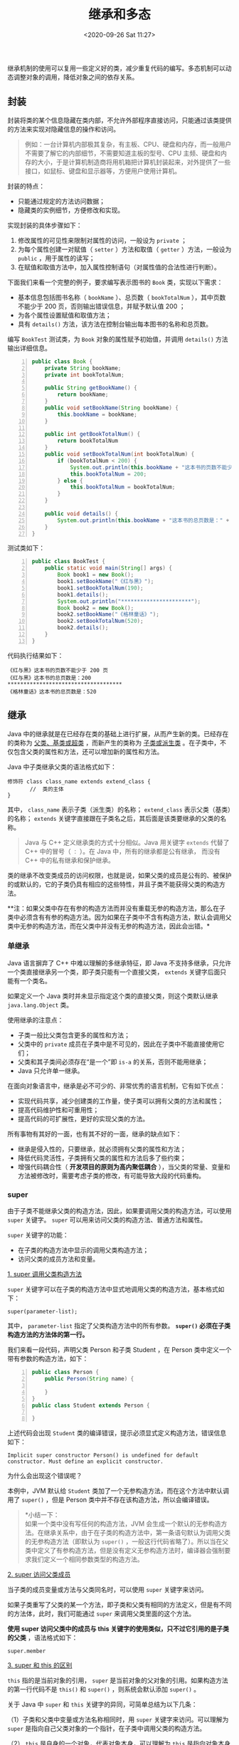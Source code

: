 #+DATE: <2020-09-26 Sat 11:27>
#+TITLE: 继承和多态

继承机制的使用可以复用一些定义好的类，减少重复代码的编写。多态机制可以动态调整对象的调用，降低对象之间的依存关系。

** 封装

封装将类的某个信息隐藏在类内部，不允许外部程序直接访问，只能通过该类提供的方法来实现对隐藏信息的操作和访问。

#+BEGIN_QUOTE
例如：一台计算机内部极其复杂，有主板、CPU、硬盘和内存，而一般用户不需要了解它的内部细节，不需要知道主板的型号、CPU 主频、硬盘和内存的大小，于是计算机制造商将用机箱把计算机封装起来，对外提供了一些接口，如鼠标、键盘和显示器等，方便用户使用计算机。
#+END_QUOTE

封装的特点：
- 只能通过规定的方法访问数据；
- 隐藏类的实例细节，方便修改和实现。

实现封装的具体步骤如下：
1. 修改属性的可见性来限制对属性的访问，一般设为 =private= ；
2. 为每个属性创建一对赋值（ =setter= ）方法和取值（ =getter= ）方法，一般设为 =public= ，用于属性的读写；
3. 在赋值和取值方法中，加入属性控制语句（对属性值的合法性进行判断）。

下面我们来看一个完整的例子，要求编写表示图书的 =Book= 类，实现以下需求：
- 基本信息包括图书名称（ =bookName= ）、总页数（ =bookTotalNum= ），其中页数不能少于 200 页，否则输出错误信息，并赋予默认值 200 ；
- 为各个属性设置赋值和取值方法；
- 具有 =details()= 方法，该方法在控制台输出每本图书的名称和总页数。

编写 =BookTest= 测试类，为 =Book= 对象的属性赋予初始值，并调用 =details()= 方法输出详细信息。

#+BEGIN_SRC java -n
  public class Book {
      private String bookName;
      private int bookTotalNum;

      public String getBookName() {
          return bookName;
      }
      public void setBookName(String bookName) {
          this.bookName = bookName;
      }

      public int getBookTotalNum() {
          return bookTotalNum
      }
      public void setBookTotalNum(int bookTotalNum) {
          if (bookTotalNum < 200) {
              System.out.println(this.bookName + "这本书的页数不能少于 200 页");
              this.bookTotalNum = 200;
          } else {
              this.bookTotalNum = bookTotalNum;
          }
      }

      public void details() {
          System.out.println(this.bookName + "这本书的总页数是：" + this.bookTotalNum);
      }
  }
#+END_SRC

测试类如下：

#+BEGIN_SRC java -n
  public class BookTest {
      public static void main(String[] args) {
          Book book1 = new Book();
          book1.setBookName("《红与黑》");
          book1.setBookTotalNum(190);
          book1.details();
          System.out.println("**********************");
          Book book2 = new Book();
          book2.setBookName("《格林童话》");
          book2.setBookTotalNum(520);
          book2.details();
      }
  }
#+END_SRC

代码执行结果如下：

#+BEGIN_EXAMPLE
  《红与黑》这本书的页数不能少于 200 页
  《红与黑》这本书的总页数是：200
  ,************************************
  《格林童话》这本书的总页数是：520
#+END_EXAMPLE

** 继承

Java 中的继承就是在已经存在类的基础上进行扩展，从而产生新的类。已经存在的类称为 _父类、基类或超类_ ，而新产生的类称为 _子类或派生类_ 。在子类中，不仅包含父类的属性和方法，还可以增加新的属性和方法。

Java 中子类继承父类的语法格式如下：

#+BEGIN_EXAMPLE
  修饰符 class class_name extends extend_class {
         //  类的主体
  }
#+END_EXAMPLE

其中， =class_name= 表示子类（派生类）的名称； =extend_class= 表示父类（基类）的名称； =extends= 关键字直接跟在子类名之后，其后面是该类要继承的父类的名称。

#+BEGIN_QUOTE
Java 与 C++ 定义继承类的方式十分相似。Java 用关键字 =extends= 代替了 C++ 中的冒号（ =：= ）。在 Java 中，所有的继承都是公有继承， 而没有 C++ 中的私有继承和保护继承。
#+END_QUOTE

类的继承不改变类成员的访问权限，也就是说，如果父类的成员是公有的、被保护的或默认的，它的子类仍具有相应的这些特性，并且子类不能获得父类的构造方法。

**注：如果父类中存在有参的构造方法而并没有重载无参的构造方法，那么在子类中必须含有有参的构造方法。因为如果在子类中不含有构造方法，默认会调用父类中无参的构造方法，而在父类中并没有无参的构造方法，因此会出错。*

*** 单继承

Java 语言摒弃了 C++ 中难以理解的多继承特征，即 Java 不支持多继承，只允许一个类直接继承另一个类，即子类只能有一个直接父类， =extends= 关键字后面只能有一个类名。

如果定义一个 Java 类时并未显示指定这个类的直接父类，则这个类默认继承 =java.lang.Object= 类。

使用继承的注意点：
- 子类一般比父类包含更多的属性和方法；
- 父类中的 =private= 成员在子类中是不可见的，因此在子类中不能直接使用它们；
- 父类和其子类间必须存在“是一个”即 =is-a= 的关系，否则不能用继承；
- Java 只允许单一继承。

在面向对象语言中，继承是必不可少的、非常优秀的语言机制，它有如下优点：
- 实现代码共享，减少创建类的工作量，使子类可以拥有父类的方法和属性；
- 提高代码维护性和可重用性；
- 提高代码的可扩展性，更好的实现父类的方法。

所有事物有其好的一面，也有其不好的一面，继承的缺点如下：
- 继承是侵入性的，只要继承，就必须拥有父类的属性和方法；
- 降低代码灵活性，子类拥有父类的属性和方法后多了些约束；
- 增强代码耦合性（ *开发项目的原则为高内聚低耦合* ），当父类的常量、变量和方法被修改时，需要考虑子类的修改，有可能导致大段的代码重构。

*** super

由于子类不能继承父类的构造方法，因此，如果要调用父类的构造方法，可以使用 =super= 关键字。 =super= 可以用来访问父类的构造方法、普通方法和属性。

=super= 关键字的功能：
- 在子类的构造方法中显示的调用父类构造方法；
- 访问父类的成员方法和变量。

_1. super 调用父类构造方法_

=super= 关键字可以在子类的构造方法中显式地调用父类的构造方法，基本格式如下：

#+BEGIN_EXAMPLE
super(parameter-list);
#+END_EXAMPLE

其中， =parameter-list= 指定了父类构造方法中的所有参数。 *=super()= 必须在子类构造方法的方法体的第一行。*

我们来看一段代码，声明父类 Person 和子类 Student ，在 Person 类中定义一个带有参数的构造方法，如下：

#+BEGIN_SRC java -n
  public class Person {
      public Person(String name) {

      }
  }
  public class Student extends Person {

  }
#+END_SRC

上述代码会出现 =Student= 类的编译错误，提示必须显式定义构造方法，错误信息如下：

#+BEGIN_EXAMPLE
Implicit super constructor Person() is undefined for default constructor. Must define an explicit constructor.
#+END_EXAMPLE

为什么会出现这个错误呢？

本例中，JVM 默认给 =Student= 类加了一个无参构造方法，而在这个方法中默认调用了 =super()= ，但是 Person 类中并不存在该构造方法，所以会编译错误。

#+BEGIN_QUOTE
*小结一下：\\
如果一个类中没有写任何的构造方法，JVM 会生成一个默认的无参构造方法。在继承关系中，由于在子类的构造方法中，第一条语句默认为调用父类的无参构造方法（即默认为 =super()= ，一般这行代码省略了）。所以当在父类中定义了有参构造方法，但是没有定义无参构造方法时，编译器会强制要求我们定义一个相同参数类型的构造方法。
#+END_QUOTE

_2. super 访问父类成员_

当子类的成员变量或方法与父类同名时，可以使用 =super= 关键字来访问。

如果子类重写了父类的某一个方法，即子类和父类有相同的方法定义，但是有不同的方法体，此时，我们可能通过 =super= 来调用父类里面的这个方法。

*使用 super 访问父类中的成员与 this 关键字的使用类似，只不过它引用的是子类的父类* ，语法格式如下：

#+BEGIN_EXAMPLE
super.member
#+END_EXAMPLE

_3. super 和 this 的区别_

=this= 指的是当前对象的引用， =super= 是当前对象的父对象的引用。如果构造方法的第一行代码不是 =this()= 和 =super()= ，则系统会默认添加 =super()= 。

关于 Java 中 =super= 和 =this= 关键字的异同，可简单总结为以下几条：

（1）子类和父类中变量或方法名称相同时，用 =super= 关键字来访问。可以理解为 =super= 是指向自己父类对象的一个指针，在子类中调用父类的构造方法。

（2） =this= 是自身的一个对象，代表对象本身，可以理解为 =this= 是指向对象本身的一个指针，在同一个类中调用其它方法。

（3） =this= 和 =super= 不能同时出现在一个构造方法里面，因为 =this= 必然会调用其它的构造方法，其它构造方法中肯定会有 =super= 语句存在，所以在同一个构造方法里面有相同的语句，就失去了语句的意义，编译器也不会通过。

（4） =this()= 和 =super()= 都指的是对象，所以，均不可以在 =static= 环境中使用，包括 =static= 变量、 =static= 方法和 =static= 语句块。

（5）从本质上讲， =this= 是一个指向对象本身的指针，然而 =super= 是一个 Java 关键字。

*** 对象类型转型

将一个类型强制转换成另一个类型的过程被称为 _类型转型_ ，这里所说的 _对象类型转型_ ，是指 *存在继承关系* 的对象，不是任意类型的对象。当对不存在继承关系的对象进行强制类型转换时，会抛出 Java 强制类型转换（ =java.lang.ClassCastException= ）异常。

Java 语言允许某个类型的引用变量引用子类的实例，而且可以对这个变量进行转换。

Java 中引用类型之间的类型转换（前提是两个类是父子关系）主要有两种，分别的向上转型（upcasting）和向下转型（downcasting）。

（1）向上转型

父类引用指向子类对象为向上转型，语法格式如下：

#+BEGIN_EXAMPLE
fatherClass obj = new sonClass();
#+END_EXAMPLE

其中， =fahterClass= 是父类名称或接口名称， =obj= 是创建的对象， =sonClass= 是子类名称。

向上转型就是把子类对象赋给父类引用，不用强制转换。使用向上转型可以调用父类类型中的所有成员， *不能调用子类类型中特有成员* ，最终运行效果看子类的具体实现。

（2）向下转型

与向上转型相反，子类对象指向父类引用向下转型，语法格式如下：

#+BEGIN_EXAMPLE
sonClass obj = (sonClass) fahterClass;
#+END_EXAMPLE

向下转型可以调用子类类型中所有成员，不过需要注意的是：

如果父类引用对象指向的是子类对象，那么在向下转型的过程中是安全的，也就是编译是不会出错误。

但是如果父类引用对象是父类本身，那么在向下转型的过程中是不安全的，编译不会出错，但是运行时会出现我们开始提到的 Java 强制类型转换异常，一般使用 =instanceof= 运算符来避免出此类错误。

例如，Animal 类表示动物类，该类对应的子类有 Dog 类，使用对象类型表示如下：

#+BEGIN_SRC java -n
  Animal animal = new Dog();      // 向上转型，把 Dog 类型转换为 Animal 类型
  Dog dog = (Dog) animal;         // 向下转型，把 Animal 类型转换为 Dog 类型
#+END_SRC

我们来看一个具体的示例演示对象类型的转换。例如，父类 Animal 和子类 Cat 中都定义了实例变量 =name= 、静态变量 =staicName= 、实例方法 =eat()= 和静态方法 =staticEat()= 。此外，子类 Cat 中还定义了实例变量 =str= 和实例方法 =eatMethod()= 。

父类 Animal 的代码如下：

#+BEGIN_SRC java -n
  public class Animal {
      public string name = "Animal: 动物";
      public static String staticName = "Animal: 可爱的动物";

      public void eat() {
          System.out.println("Animal: 吃饭");
      }

      public static void staticEat() {
          System.out.println("Animal: 动物在吃饭");
      }
  }
#+END_SRC

子类 Cat 的代码如下：

#+BEGIN_SRC java -n
  public class Cat extends Animal {
      public String name = "Cat: 猫";
      public String str = "Cat: 可爱的小猫";
      public static String staticName = "Dog: 我是喵星人";

      public void eat() {
          System.out.println("Cat: 吃饭");
      }

      public static void staticEat() {
          System.out.println("Cat: 猫在吃饭");
      }

      public void eatMethod() {
          System.out.println("Cat: 猫喜欢吃鱼");
      }

      public static void main(String[] args) {
          Animal animal = new Cat();
          Cat cat = (Cat) animal;                // 向下转型

          System.out.println(animal.name);       // 输出 Animal 类的 name 变量 → Animal: 动物
          System.out.println(animal.staticName); // 输出 Animal 类的 staticName 变量 → Animal: 可爱的动物

          animal.eat();                          // 输出 Cat 类的 eat() 方法 → Cat: 吃饭
          animal.staticEat();                    // 输出 Animal 类的 staticEat() 方法 → Cat: 动物在吃饭

          System.out.println(cat.str);           // → 调用 Cat 类的 str 变量 → Cat: 可爱的小猫
          cat.eatMethod();                       // → 调用 Cat 类的 eatMethod 变量 → Cat: 猫喜欢吃鱼
      }
  }
#+END_SRC

通过引用类型变量来访问所引用的属性和方法时，Java 虚拟机将采用以下绑定规则：
- 实例方法与引用变量实际引用的对象的方法进行绑定，这种绑定属于 *动态绑定* ，因为是在 *运行时* 由 Java 虚拟机动态决定的。例如， =animal.eat()= 是将 =eat()= 方法与 Cat 类相绑定；
- 静态方法与引用变量所声明的类型的方法绑定，这种绑定属于静态绑定，因为是在 *编译阶段* 已经做了绑定。例如， =animal.staticEat()= 是将 =staticEat()= 方法与 Animal 类进行绑定；
- 成员变量（包括静态变量和实例变量）与引用变量所声明的成员变量绑定，这种绑定属于静态绑定，因为在编译阶段已经做了绑定。例如， =animal.name= 和 =animal.staticName= 都是与 Animal 类进行绑定。

*** 方法重载

Java 允许同一个类中定义多个同名方法，只要它们的形参列表不同即可。

*如果同一个类中包含了两个或两个以上方法名相同，但形参列表不同的方法，这种情况称为 _方法重载_ （overload）。*

如：在 JDK 的 =java.io.PrintStream= 中定义了十多个同名的 =println()= 方法。

#+BEGIN_SRC java -n
  public void println(int i) { ... }
  public void println(double d) { ... }
  public void println(String s) { ... }
#+END_SRC

这些方法完成的功能类似，都是格式化输出。根据参数的不同来区分它们，以进行不同的格式化处理和输出。它们之间就构成了方法的重载。实际调用时，根据实参的类型来决定调用哪一个方法。

*注：方法重载的要求是两同一不同：同一个类中方法名相同，参数列表不同。至于方法的其他部分，如方法返回值、修饰符等，与方法重载没有任何关系。

#+BEGIN_QUOTE
使用方法重载其实就是避免出现繁多的方法名，有些方法的功能是相似的，如果重新建立一个方法，重新取个方法名称，会降低程序可读性。
#+END_QUOTE

#+BEGIN_EXPORT html
<div class="jk-essay">
方法重载，其实就是同类同名不同参啦，别的木有什么要求。
</div>
#+END_EXPORT

*** 方法重写

在子类中如果创建一个与父类中相同名称、相同返回值类型、相同参数列表的方法，只是方法体中的实现不同，以实现不同于父类的功能，这种方式被称为 _方法重写_ （override），又称为方法覆盖。

当父类中的方法无法满足子类需求或子类具有特有功能的时候，就需要方法重写。子类可以根据需要，定义特定于自己的行为。既沿袭了父类的功能名称，又根据子类的需要重新实现父类方法，从而进行扩展增强。

在重写方法时，需要遵循下面的规则：
- 参数列表必须完全与被重写的方法参数列表相同；
- 返回的类型必须与重写的方法的返回类型相同（Java 1.5 之后放宽了限制，返回值类型必须小于或等于父类方法的返回值类型）；
- 访问权限不能比父类中被重写方法的访问权限更低（public > protected > default > private）；
- 重写方法一定不能抛出新的检查异常或者比被重写方法声明更加宽泛的检查型异常。例如，父类的一个方法声明了一个检查异常 =IOException= ，在重写这个方法时就不能抛出 =Exception= ，只能抛出 =IOExeption= 的子类异常，可以抛出非检查异常。

另外还要注意以下几条：
- 重写的方法可以使用 =@Override= 注解来标识；
- 父类的成员方法只能被它的子类重写；
- 声明为 =final= 的方法不能被重写；
- 声明为 =static= 的方法不能被重写，但是能够再再次声明；
- 构造方法不能被重写；
- 子类和父类在同一个包中时，子类可以重写父类的所有方法，除了声明为 =private= 和 =final= 的方法；
- 子类和父类不在同一个包中时，子类只能重写父类的声明为 =public= 和 =protected= 的非 =final= 方法；
- 如果不能继承一个方法，则不能重写这个方法。

如果子类中创建了一个成员变量，而该变量的类型和名称都与父类中的同名成员变量相同，我们则称作变量隐藏。

** 多态

多态性是面向对象编程的又一个重要特征，它是指在父类中定义的属性和方法被子类继承之后，可以具有不同的数据类型或表现出不同的行为，这使得同一个属性或方法在父类及其各个子类中具有不同的含义。

*对面向对象来说，多态分为编译时多态和运行时多态。*

其中：
- 编译时多态是静态的，主要是指方法的重载，它是根据参数列表的不同来区分不同的方法。通过编译之后会变成两个不同的方法，在运行时谈不上多态；
- 运行时多态是动态的，它是通过动态绑定来实现的，也就是大家通常所说的多态性。

*Java 实现多态有 3 个必要的条件：继承、重写和向上转型。*
- 继承：在多态中必须存在有继承关系的子类和父类；
- 重写：子类对父类中某些方法进行重新定义，在调用这些方法时变会调用子类的方法；
- 向上转型：在多态中需要将子类的引用赋给父类对象，只有这们该引用才既能可以调用父类的方法，又能调用子类的方法。

只有满足这 3 个条件，开发人员才能够在同一个继承结构中使用统一的逻辑实现代码处理不同的对象，从而执行不同的行为。

_#. intanceof 关键字_

在 Java 中可以用 =instanceof= 关键字判断一个对象是否为一个类（或接口、抽象类、父类）的实例，语法格式如下：

#+BEGIN_EXAMPLE
boolean result = obj instanceof Class
#+END_EXAMPLE

其中， =obj= 是一个对象， =Class= 表示一个类或接口， =obj= 是 class 类（或接口）的实例或者子类实例时，结果 =result= 返回 =true= ，否则返回 =false= 。

下面介绍 Java =instanceof= 关键字的几种用法。

（1）声明一个 class 类的对象，判断 =obj= 是否为 class 类的实例对象（很普遍的一种用法），如下：

#+BEGIN_SRC java -n
  Integer integer = new Integer(1);
  System.out.println(integer instanceof Integer); // true
#+END_SRC

（2）声明一个 class 接口实现类的对象 =obj= ，判断 =obj= 是否为 class 接口实现类的实例对象，如下：

Java 集合中的 List 接口有个典型实现类 =ArrayList= 。

#+BEGIN_SRC java -n
  public class ArrayList<E> extends AbstractList<E>
      implements List<E>, RandomAccess, Cloneable, java.io.Serializable
#+END_SRC

所以我们可以用 =instanceof= 运算符判断 =ArrayList= 类的对象是否属于 =List= 接口的实例，如果是返回 =true= ，否则返回 =false= 。

#+BEGIN_SRC java -n
  ArrayList arrayList = new ArrayList();
  System.out.println(arrayList instanceof List); // true
  // 反过来也是 true
  List list = new ArrayList();
  System.out.println(list instanceof ArrayList); // true
#+END_SRC

（3）obj 是 class 类的直接或间接子类

假设 Man 类是 Person 类的子类，代码如下：

#+BEGIN_SRC java -n
  Person p1 = new Person();
  Person p2 = new Man();
  Man m1 = new Man();
  System.out.println(p1 instanceof Man); // → false
  System.out.println(p2 instanceof Man); // → true
  System.out.println(m1 instanceof Man); // → true
#+END_SRC

其中第 4 行，Man 是 Person 的子类，Person 不是 Man 的子类，所以返回结果为 =false= 。

**注： obj 必须为引用类型，不能是基本类型。*

#+BEGIN_SRC java -n
  int i = 0;
  System.out.println(i instanceof Integer); // 编译不通过
  System.out.println(i instanceof Object);  // 编译不通过
#+END_SRC

所以， =instanceof= 运算符只能用作对象的判断。

当 =obj= 为 =null= 时，直接返回 =false= ，因为 =null= 没有引用任何对象，所以 =obj= 的类型必须是引用类型或空类型，否则会编译错误。

另外，当 =class= 为 =null= 时，会发生编译错误，如下：

#+BEGIN_EXAMPLE
  Syntax error on token "null", invalid ReferenceType
#+END_EXAMPLE

所以， =class= 只能是类或者接口。

编译器会检查 =obj= 能否转换成右边的 class 类型，如果不能转换则直接报错，如果不能确定类型，则通过编译。来看个例子：

#+BEGIN_SRC java -n
  Person p1 = new Person();
  System.out.println(p1 instanceof String);       // 编译报错
  System.out.println(p1 instanceof List);         // false
  System.out.println(p1 instanceof List<?>);      // false
  System.out.println(p1 instanceof List<Person>); // 编译错误
#+END_SRC

上述代码中， =Person= 的对象 =p1= 很明显不能转换为 =String= 对象，那么 =p1 instanceof String= 不能通过编译，但 =p1 instanceof List= 却能通过编译，而 =instanceof List<Person>= 又不能通过编译了。

为什么呢？

#+BEGIN_SRC java -n
  boolean result;
  if (obj == null) {
      result = false;             // 当 obj 为 null 时，直接返回 false
  } else {
      try {
          // 判断 obj 是否可以强制转换为 T
          T temp = (T) obj;
          result = true;
      } catch (ClassCastException e) {
          result = false;
      }
  }
#+END_SRC

可见，在 =T= 不为 =null= 和 =obj= 不为 =null= 时，如果 =obj= 可以转换为 =T= 而不引发异常（ =ClassCastException= ），则该表达式的结果为 =true= ，否则值为 =false= 。

由此，可见， =p1 instanceof String= 会报编译错误，就是因为 =(String) p1= 是不能通过编译的，而 =(List) p1=   可以通过编译。

** 抽象类

Java 语言提供了两种类，分别为具体类和抽象类。

在面向对象的概念中，所有的对象都是通过类来描绘的，但是反过来， *并不是所有的类都是用来描绘对象的* ，如果一个类中没有包含足够的信息来描绘一个具体的对象，那么这样的类称为 _抽象类_ 。

在 Java 中抽象类的语法格式如下：

#+BEGIN_EXAMPLE
  <abstract> class <class_name> {
      <abstract> <type> <method_name> (parameter-list);
  }
#+END_EXAMPLE

如果一个方法使用 =abstract= 来修饰，则说明该方法是 _抽象方法_ ，抽象方法只有声明没有实现。

*注：需要注意的是 =abstract= 关键字只能用于普通方法，不能用于 =static= 方法或者构造方法中。

#+BEGIN_EXPORT html
<div class="jk-essay">
因为，静态方法和构造方法都是要用来使用和实现的，抽象方法只有声明没有实现，肯定是不行的啊。
</div>
#+END_EXPORT

抽象方法的 3 个特征如下：
1. 抽象方法没有方法体；
2. 抽象方法必须存在于抽象类中；
3. 子类重写父类时，必须重写父类的所有的抽象方法。

*注：在使用 =abstract= 关键字修饰抽象方法时不能使用 =private= 修饰，因为抽象方法必须被子类重写。

抽象类的定义和使用规则如下：
- 抽象类和抽象方法都要使用 =abstract= 关键字声明；
- 如果一个方法被声明为抽象的，那么这个类也必须声明为抽象的，而一个抽象类中，也可以包含具体方法；
- 抽象类不能被实例化，也就是不能使用 =new= 关键字创建对象。

来看一个具体的例子吧。

不同几何图形的面积计算公式是不同的，但是它们具有的特性是相同的，都具有长和宽这两个属性，也都具有面积计算的方法。那么可以定义一个抽象类，在该抽象类中含有两个属性（ =width= 和 =height= ）和一个抽象方法 =area()= ，具体步骤如下：

（1）首先创建一个表示图形的抽象类 Shape ，代码如下：

#+BEGIN_SRC java -n
  public abstract class Shape {
      public int width;             // 宽
      public int height;            // 高

      public Shape (int width, int height) {
          this.width = width;
          this.height = height;
      }

      public abstract double area(); // 定义抽象方法，计算面积
  }
#+END_SRC

（2）定义一个正方形类，该类继承自形状类 Shape ，并重写了 =area()= 抽象方法，代码如下：

#+BEGIN_SRC java -n
  public class Square extends Shape {
      public Square (int width, int height) {
          super(width, height);
      }

      // 重写父类中的抽象方法，实现计算正方形面积的功能
      @Override
      public double area() {
          return width * height;
      }
  }
#+END_SRC

（3）定义一个三角形，也继承自形状类 Shape ，并重写父类中的抽象方法 =area()= ，代码如下：

#+BEGIN_SRC java -n
  public class Triangle extends Shape {
      public Triangle (int width, int height) {
          super(width, height);
      }

      // 重写父类中的抽象方法，实现计算三角形面积的功能
      @Override
      public double area() {
          return 0.5 * width * height;
      }
  }
#+END_SRC

（4）最后创建一个测试类，分别创建正方形类和三角形类的对象，并调用各类中的 =area()= 方法，打印出不同形状的几何图形的面积，代码如下：

#+BEGIN_SRC java -n
  public class ShapeTest {
      public static void main(String[] args) {
          Square square = new Square(5, 4);
          System.out.println("正方形的面积为：" + square.area());   // → 20.0
          Triangle triangle = new Triangle(2, 5);
          System.out.println("三角形的面积为：" + triangle.area()); // → 5.0
      }
  }
#+END_SRC

在 Shape 类的最后定义了一个抽象方法 =area()= ，用来计算图形的面积。在这里，Shape 类只是定义了计算图形面积的方法，而对于如何计算并没有任何限制。也可以这样理解，抽象类 Shape 仅定义了子类的一般形式。

** 接口

抽象类是从多个类中抽象出来的模板，如果将这种抽象进行的更彻底，则可以提炼出一种更加特殊的“抽象类” -- _接口_ （Interface）。

接口是 Java 中最重要的概念之一，它可以被理解为一种特殊的类，不同的是接口没有执行体，是由全局常量和公共抽象方法所组成。

*** 定义接口

Java 接口的定义方式与类基本相同，不过接口定义的关键字是 =interface= ，接口定义的语法格式如下：

#+BEGIN_EXAMPLE
  [public] interface interface_name [extends interface1_name[, interface2_name,...]] {
      // 接口体，其中可以包含定义常量和声明方法
      [public] [static] [final] type constant_name = value;        //定义常量
      [public] [abstract] returnType method_name (parameter_list); //声明方法
  }
#+END_EXAMPLE

下面对以上语法做一些说明：
- =public= 表示接口的修饰符，当没有修饰符时，则使用默认的修饰符，此时该接口的访问权限仅局限于所属的包；
- =interface_name= 表示接口的名称；
- =extents= 表示接口的继承关系；
- =interface1_name= 表示要继承的接口名称；
- =constant_name= 表示变量名称，一般是 =static= 和 =final= 型的；
- =return_type= 表示方法返回值的类型；
- =parameter_list= 表示参数列表，在接口中的方法是没有方法体的。

*注：一个接口可以有多个直接父接口，但接口只能继承接口，不能继承类。

接口对于其声明、变量和方法都做了许多限制，这些限制作为 _接口的特征_ 如下：
- 具有 =public= 访问控制符的接口，允许任何类使用，否则其访问权限局限 于所属的包；
- 方法的声明不需要其他修饰符，在接口中声明的方法，将隐式地声明为公有的（ =public= ）和抽象的（ =abstract= ）；
- 在 Java 接口中声明的变量其实都是常量，接口中的变量声明，将隐式地声明为 =public、static= 和 =final= ，即常量，所以接口中定义的变量 *必须初始化* ；
- 接口没有构造方法，不能被实例化。

*注：一个接口不能够实现另一个接口，只可以继承接口，子接口可以对父接口的方法和常量进行重写。

#+BEGIN_SRC java -n
  public interfact StudentInterface extends PeopleInterface {
      int age = 25;               // 常量 age 重写父类接口中的 age 常量
      void getInfo();             // 方法 getInfo() 重写父接口中的 getInfo() 方法
  }
#+END_SRC

*** 实现接口

*接口的主要用途就是被实现类实现* ，一个类可以实现一个或多个接口，继承使用 =extends= 关键字，实现则使用 =implements= 关键字。一个类可以实现多个接口，类实现接口的语法格式如下：

#+BEGIN_EXAMPLE
  <public> class <class_name> [extends superclass_name] [implements interface1_name[, interface2_name...]] {
      // 主体
  }
#+END_EXAMPLE

实现接口需要注意以下几点：
- 实现接口与继承父类相似，一样可以获得所实现接口里定义的常量和方法。如果一个类需要实现多个接口，则多个接口之间可以逗号分隔；
- 一个类可以继承一个父类，并同时实现多个接口， =implements= 部分必须放在 =extends= 部分之后；
- 一个类实现了一个或多个接口之后，这个类 *必须完全实现这些接口里所定义的全部抽象方法* （也就是重写这些抽象方法）；否则，该类将保留从父接口那里继承到的抽象方法，该类也必须定义成抽象类。

来看一个具体的例子吧。

在程序的开发中，需要完成两个数的求和运算和比较运算功能的类非常多，所以可以定义一个接口来将类似的功能组织在一起。

（1）创建一个名称为 IMath 的接口：

#+BEGIN_SRC java -n
  public interface IMath {
      public int sum();                // 完成两个数的相加
      public int maxNum(int a, int b); // 获取较大的数
  }
#+END_SRC

（2）定义一个 MathClass 类并实现 IMath 接口：

#+BEGIN_SRC java -n
  public class MathClass implements IMath {
      private int num1;
      private int num2;
      public MathClass(int num1, int num2) {
          // 构造方法
          this.num1 = num1;
          this.num2 = num2;
      }
      // 实现接口中的求和方法
      public int sum() {
          return num1 + num2;
      }
      // 实现接口中的获取较大数的方法
      public int maxNum(int a, intb) {
          if (a >= b) {
              return a;
          } else {
              return b;
          }
      }
  }
#+END_SRC

在实现类中，所有的方法都使用了 =public= 访问修饰符声明。无论何时实现一个由接口定义的方法，它都必须实现为 =public= ，因为接口中的所有成员都显示声明为 =public= 。

（3）最后创建一个测试类 NumTest ，实例化接口的实现类 MathClass ，调用该类中的方法并输出结果：

#+BEGIN_SRC java -n
  public class NumTest {
      public static void main(String[] args) {
          MathClass calc = new MathClass(100, 300);
          System.out.println(calc.sum());            // → 400
          System.out.println(calc.maxNum(100, 300)); // → 300
      }
  }
#+END_SRC

** TODO 内部类

** TODO 匿名类

匿名类是指没有类名的内部类，必须在创建时使用 =new= 语句来声明类，语法形式如下：

#+BEGIN_EXAMPLE
new <类或接口> () {
    // 类的主体
}
#+END_EXAMPLE

** Lambda 表达式

（Java 8 新特性）Lambda 表达式是一个匿名函数，它允许把函数作为一个方法的参数。

来看一个具体的应用例子：

先定义一个计算数值的接口，代码如下：

#+BEGIN_SRC java -n
  // 可计算接口
  public interface Calculable {
      // 计算两个 int 数值
      int calculateInt(int a, int b);
  }
#+END_SRC

实现方法代码如下：

#+BEGIN_SRC java -n
  public class Test {
      /**
         通过操作符，进行计算

         @param opr 操作符
         @return 实现 Calculable 接口对象
       ,*/
      public static Calculable calculate(char opr) {
          Calculable result;
          if (opr == '+') {
              // 匿名内部类实现 Calculable 接口
              result = new Calculable() {
                  // 实现加法运算
                  @Override
                  public int calculateInt(int a, int b) {
                      return a + b;
                  }
              };
          } else {
              // 匿名内部类实现 Calculable 接口
              result = new Calculable() {
                  // 实现减法运算
                  @Override
                  public int calculateInt(int a, int b) {
                      return a - b;
                  }
              }
          }
          return result;
      }
  }
#+END_SRC

方法 =calculate= 中 =opr= 参数是运算符，返回值是实现 =Calculable= 接口对象。

#+BEGIN_SRC java -n
  public static void main(String[] args) {
      int n1 = 10;
      int n2 = 5;
      // 实现加法计算 Calculable 对象
      Calculable f1 = calculate('+');
      // 实现加法计算 Calculable 对象
      Calculable f2 = calculate('-');
      // 调用 calculateInt 方法进行加法计算
      System.out.println(f1.calculateInt(n1, n2)); // → 15
      // 调用 calculateInt 方法进行减法运算
      System.out.println(f2.calculateInt(n1, n2)); // → 5
  }
#+END_SRC

*不难看出，使用匿名内部类的方法 =calculate= 代码很臃肿* ，Java 8 采用 Lambda 表达式可以替代匿名内部类，修改之后的通用方法 =calculate= 代码如下：

#+BEGIN_SRC java -n
  /**
     通过操作符，进行计算
     @param opr 操作符
     @return 实现 Calculable 接口对象
   ,*/
  public static Calculable calculate(char opr) {
      Calculable result;
      if (opr == '+') {
          // Lambda 表达式实现 Calculable 接口
          result = (int a, int b) -> {
              return a + b;
          }
      } else {
          // Lambda 表达式实现 Calculable 接口
          result = (int a, int b) -> {
              return a - b;
          }
      }
      return result;
  }
#+END_SRC

第 10 行和第 15 行用 Lambda 表达式替代匿名内部类，代码变得简洁多了。

通过以上示例我们发现，Lambda 表达式是一个匿名函数（方法）代码块，可以作为表达式、方法参数和方法返回值类型。

Lambda 表达式标准语法形式如下：

#+BEGIN_EXAMPLE
(参数列表) -> {
    // Lambda 表达式
}
#+END_EXAMPLE

Java Lambda 表达式的优点：
- 代码简洁，开发迅速；
- 方便函数式编程；
- 非常容易进行并行计算；
- Java 引入 Lambda ，改善了八集合操作（引入 Stream API）。

当然也有缺点：
- 代码可读性变差；
- 在非并行计算中，很多计算未必有传统的 for 性能要高；
- 不容易进行调试。

_1. 函数式接口_

Lambda 表达式实现的接口不是普通的接口，而是函数式接口。

如果一个接口中，有且只有一个抽象的方法（Oject 类中的方法不包括在内），那这个接口就可以被看做是 _函数式接口_ 。这种接口只能有一个方法，如果接口中声明多个抽象方法，那么 Lambda 表达式会发生编译错误。

#+BEGIN_EXAMPLE
The target type of this expression must be a functional interface
#+END_EXAMPLE

说明该接口不是函数式接口，为了防止在函数式接口中声明多个抽象方法，Java 8 提供了一个声明函数式接口注解 =@FunctionalInterface= ，示例代码如下：

#+BEGIN_SRC java -n
  // 可计算接口
  @FunctionalInterface
  public interface Calculable {
      // 计算两个 int 数值
      int calculateInt(int a, int b);
  }
#+END_SRC

在接口之前使用 =@FunctionalInterface= 注解修饰，那么试图增加一个抽象方法时会发生编译错误，但可以添加默认方法和静态方法。

#+BEGIN_QUOTE
=@FunctionalInterface= 注解与 =@Override= 注解的作用类似。Java 8 中专门为函数式接口引入了一个新的注解 =@FunctionalInterface= 。该注解可用于一个接口的定义上，一旦使用该注解来定义接口，编译器将会强制检查接口是否确实有且仅有一个抽象方法，否则将会报错。
#+END_QUOTE

*注：即使不使用该注解，只要满足函数式接口的定义，这仍然是一个函数式接口，使用起来都一样。

提示：Lambda 表达式是一个匿名方法代码，Java 中的方法必须声明在类或接口中，那么 Lambda 表达式所实现的匿名方法是在函数式接口中声明的。

_2. Lambda 表达式的使用_

TODO...

